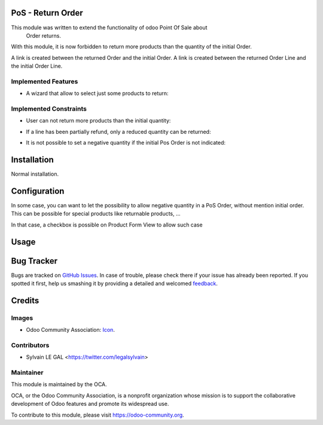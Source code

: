 .. image:: https://img.shields.io/badge/licence-AGPL--3-blue.svg
    :alt: License: AGPL-3

PoS - Return Order
==================

This module was written to extend the functionality of odoo Point Of Sale about
 Order returns.

With this module, it is now forbidden to return more products than the quantity
of the initial Order.

A link is created between the returned Order and the initial Order.
A link is created between the returned Order Line and the initial Order Line.

Implemented Features
--------------------

* A wizard that allow to select just some products to return:

.. image:: /pos_return_order/static/description/partial_return_wizard.png

Implemented Constraints
-----------------------

* User can not return more products than the initial quantity:

.. image:: /pos_return_order/static/description/returned_qty_over_initial.png

* If a line has been partially refund, only a reduced quantity can be returned:

.. image:: /pos_return_order/static/description/sum_returned_qty_over_initial.png

* It is not possible to set a negative quantity if the initial Pos Order is
  not indicated:

.. image:: /pos_return_order/static/description/initial_pos_order_required.png

Installation
============

Normal installation.

Configuration
=============

In some case, you can want to let the possibility to allow negative quantity
in a PoS Order, without mention initial order. This can be possible for special
products like returnable products, ...

In that case, a checkbox is possible on Product Form View to allow such case

.. image:: /pos_return_order/static/description/product_returnable_bottle.png

Usage
=====

.. image:: https://odoo-community.org/website/image/ir.attachment/5784_f2813bd/datas
   :alt: Try me on Runbot
   :target: https://runbot.odoo-community.org/runbot/184/9.0

Bug Tracker
===========

Bugs are tracked on `GitHub Issues
<https://github.com/OCA/pos/issues>`_. In case of trouble, please
check there if your issue has already been reported. If you spotted it first,
help us smashing it by providing a detailed and welcomed `feedback
<https://github.com/OCA/
pos/issues/new?body=module:%20
pos_return_order%0Aversion:%20
9.0%0A%0A**Steps%20to%20reproduce**%0A-%20...%0A%0A**Current%20behavior**%0A%0A**Expected%20behavior**>`_.

Credits
=======

Images
------

* Odoo Community Association: `Icon <https://github.com/OCA/maintainer-tools/blob/master/template/module/static/description/icon.svg>`_.

Contributors
------------

* Sylvain LE GAL <https://twitter.com/legalsylvain>

Maintainer
----------

.. image:: https://odoo-community.org/logo.png
   :alt: Odoo Community Association
   :target: https://odoo-community.org

This module is maintained by the OCA.

OCA, or the Odoo Community Association, is a nonprofit organization whose
mission is to support the collaborative development of Odoo features and
promote its widespread use.

To contribute to this module, please visit https://odoo-community.org.

